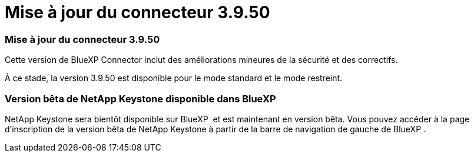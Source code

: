 = Mise à jour du connecteur 3.9.50
:allow-uri-read: 




=== Mise à jour du connecteur 3.9.50

Cette version de BlueXP Connector inclut des améliorations mineures de la sécurité et des correctifs.

À ce stade, la version 3.9.50 est disponible pour le mode standard et le mode restreint.



=== Version bêta de NetApp Keystone disponible dans BlueXP 

NetApp Keystone sera bientôt disponible sur BlueXP  et est maintenant en version bêta. Vous pouvez accéder à la page d'inscription de la version bêta de NetApp Keystone à partir de la barre de navigation de gauche de BlueXP .
